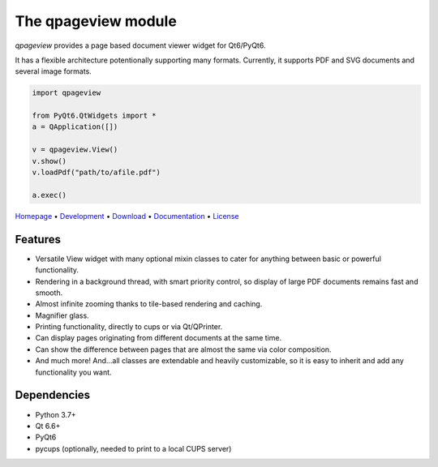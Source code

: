 The qpageview module
====================

*qpageview* provides a page based document viewer widget for Qt6/PyQt6.

It has a flexible architecture potentionally supporting many formats.
Currently, it supports PDF and SVG documents and several image formats.

.. code-block:: python

    import qpageview

    from PyQt6.QtWidgets import *
    a = QApplication([])

    v = qpageview.View()
    v.show()
    v.loadPdf("path/to/afile.pdf")

    a.exec()


`Homepage       <https://qpageview.org/>`_                      •
`Development    <https://github.com/frescobaldi/qpageview>`_    •
`Download       <https://pypi.org/project/qpageview/>`_         •
`Documentation  <https://qpageview.org/>`_                      •
`License        <https://www.gnu.org/licenses/gpl-3.0>`_

Features
~~~~~~~~

* Versatile View widget with many optional mixin classes to cater for
  anything between basic or powerful functionality.
* Rendering in a background thread, with smart priority control, so display of
  large PDF documents remains fast and smooth.
* Almost infinite zooming thanks to tile-based rendering and caching.
* Magnifier glass.
* Printing functionality, directly to cups or via Qt/QPrinter.
* Can display pages originating from different documents at the same time.
* Can show the difference between pages that are almost the same via
  color composition.
* And much more! And...all classes are extendable and heavily customizable,
  so it is easy to inherit and add any functionality you want.

Dependencies
~~~~~~~~~~~~

* Python 3.7+
* Qt 6.6+
* PyQt6
* pycups (optionally, needed to print to a local CUPS server)
